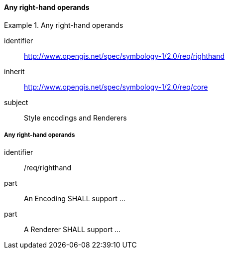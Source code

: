 // NOTE: Including an extra heading level for conformance class alone in their section
==== Any right-hand operands

[[rc_table-righthand]]

[requirements_class]
.Any right-hand operands
====
[%metadata]
identifier:: http://www.opengis.net/spec/symbology-1/2.0/req/righthand
inherit:: http://www.opengis.net/spec/symbology-1/2.0/req/core
subject:: Style encodings and Renderers
====

[[req-righthand-literal]]
===== Any right-hand operands

[requirement]
====
[%metadata]
identifier:: /req/righthand
part:: An Encoding SHALL support ...
part:: A Renderer SHALL support ...
====

//TODO: add part for condition, thenExp, elseExp
